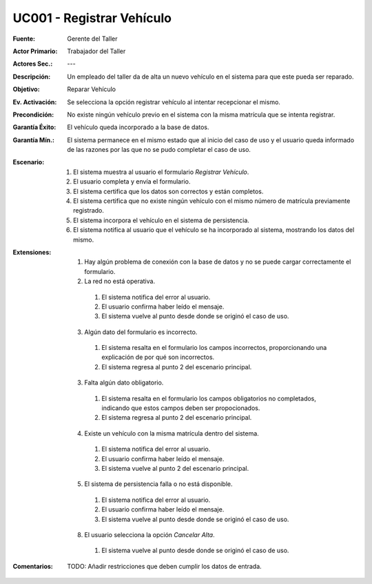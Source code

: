 UC001 - Registrar Vehículo
===========================

:Fuente: Gerente del Taller
:Actor Primario: Trabajador del Taller
:Actores Sec.: ---
:Descripción: Un empleado del taller da de alta un nuevo vehículo en el sistema para que este pueda ser reparado.
:Objetivo: Reparar Vehículo
:Ev. Activación: Se selecciona la opción registrar vehículo al intentar recepcionar el mismo.
:Precondición: No existe ningún vehículo previo en el sistema con la misma matrícula que se intenta registrar.
:Garantía Éxito: El vehículo queda incorporado a la base de datos.
:Garantía Mín.: El sistema permanece en el mismo estado que al inicio del caso de uso y el usuario queda informado de las razones por las que no se pudo completar el caso de uso.
:Escenario:

 1. El sistema muestra al usuario el formulario `Registrar Vehículo`.
 2. El usuario completa y envía el formulario.
 3. El sistema certifica que los datos son correctos y están completos.
 4. El sistema certifica que no existe ningún vehículo con el mismo número de matrícula previamente registrado.
 5. El sistema incorpora el vehículo en el sistema de persistencia.
 6. El sistema notifica al usuario que el vehículo se ha incorporado al sistema, mostrando los datos del mismo.

:Extensiones:

  1. Hay algún problema de conexión con la base de datos y no se puede cargar correctamente el formulario.
  2. La red no está operativa.

    1. El sistema notifica del error al usuario.
    2. El usuario confirma haber leído el mensaje.
    3. El sistema vuelve al punto desde donde se originó el caso de uso.

  3. Algún dato del formulario es incorrecto.

    1. El sistema resalta en el formulario los campos incorrectos, proporcionando una explicación de por qué son incorrectos.
    2. El sistema regresa al punto 2 del escenario principal.

  3. Falta algún dato obligatorio.

    1. El sistema resalta en el formulario los campos obligatorios no completados, indicando que estos campos deben ser propocionados.
    2. El sistema regresa al punto 2 del escenario principal.

  4. Existe un vehículo con la misma matrícula dentro del sistema.

    1. El sistema notifica del error al usuario.
    2. El usuario confirma haber leído el mensaje.
    3. El sistema vuelve al punto 2 del escenario principal.

  5. El sistema de persistencia falla o no está disponible.

    1. El sistema notifica del error al usuario.
    2. El usuario confirma haber leído el mensaje.
    3. El sistema vuelve al punto desde donde se originó el caso de uso.

  8. El usuario selecciona la opción `Cancelar Alta`.

    1. El sistema vuelve al punto desde donde se originó el caso de uso.

:Comentarios:

  TODO: Añadir restricciones que deben cumplir los datos de entrada.

.. TODO: Añadir aquí el diseño del formulario como imagen.
